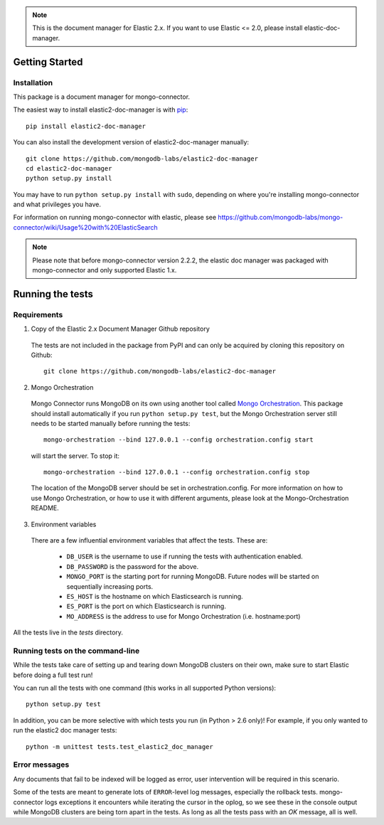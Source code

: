 .. note:: This is the document manager for Elastic 2.x. If you want to use Elastic <= 2.0, please install elastic-doc-manager.

Getting Started
---------------

Installation
~~~~~~~~~~~~

This package is a document manager for mongo-connector.

The easiest way to install elastic2-doc-manager is with
`pip <https://pypi.python.org/pypi/pip>`__::

  pip install elastic2-doc-manager

You can also install the development version of elastic2-doc-manager
manually::

  git clone https://github.com/mongodb-labs/elastic2-doc-manager
  cd elastic2-doc-manager
  python setup.py install

You may have to run ``python setup.py install`` with ``sudo``, depending
on where you're installing mongo-connector and what privileges you have.

For information on running mongo-connector with elastic, please see https://github.com/mongodb-labs/mongo-connector/wiki/Usage%20with%20ElasticSearch

.. note:: Please note that before mongo-connector version 2.2.2, the elastic doc manager was packaged with mongo-connector and only supported Elastic 1.x.

Running the tests
-----------------
Requirements
~~~~~~~~~~~~

1. Copy of the Elastic 2.x Document Manager Github repository

  The tests are not included in the package from PyPI and can only be acquired by cloning this repository on Github::

      git clone https://github.com/mongodb-labs/elastic2-doc-manager

2. Mongo Orchestration

  Mongo Connector runs MongoDB on its own using another tool called `Mongo Orchestration <https://github.com/mongodb/mongo-orchestration>`__. This package should install automatically if you run ``python setup.py test``, but the Mongo Orchestration server still needs to be started manually before running the tests::

      mongo-orchestration --bind 127.0.0.1 --config orchestration.config start

  will start the server. To stop it::

      mongo-orchestration --bind 127.0.0.1 --config orchestration.config stop

  The location of the MongoDB server should be set in orchestration.config. For more information on how to use Mongo Orchestration, or how to use it with different arguments, please look at the Mongo-Orchestration README.

3. Environment variables

  There are a few influential environment variables that affect the tests. These are:

    - ``DB_USER`` is the username to use if running the tests with authentication enabled.
    - ``DB_PASSWORD`` is the password for the above.
    - ``MONGO_PORT`` is the starting port for running MongoDB. Future nodes will be started on sequentially increasing ports.
    - ``ES_HOST`` is the hostname on which Elasticsearch is running.
    - ``ES_PORT`` is the port on which Elasticsearch is running.
    - ``MO_ADDRESS`` is the address to use for Mongo Orchestration (i.e. hostname:port)

All the tests live in the `tests` directory.

Running tests on the command-line
~~~~~~~~~~~~~~~~~~~~~~~~~~~~~~~~~

While the tests take care of setting up and tearing down MongoDB clusters on their own, make sure to start Elastic before doing a full test run!

You can run all the tests with one command (this works in all supported Python versions)::

  python setup.py test

In addition, you can be more selective with which tests you run (in Python > 2.6 only)! For example, if you only wanted to run the elastic2 doc manager tests::

  python -m unittest tests.test_elastic2_doc_manager

Error messages
~~~~~~~~~~~~~~

Any documents that fail to be indexed will be logged as error, user intervention will be required in this scenario.

Some of the tests are meant to generate lots of ``ERROR``-level log messages, especially the rollback tests. mongo-connector logs exceptions it encounters while iterating the cursor in the oplog, so we see these in the console output while MongoDB clusters are being torn apart in the tests. As long as all the tests pass with an `OK` message, all is well.
